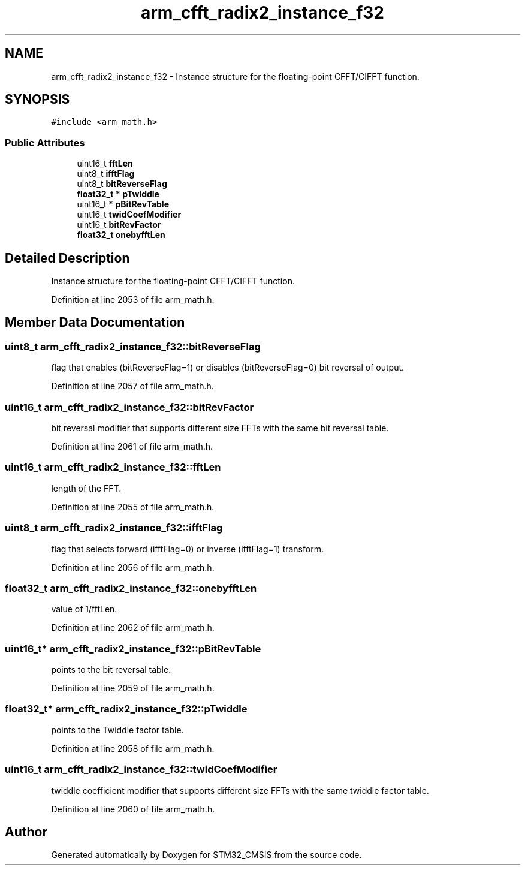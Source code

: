 .TH "arm_cfft_radix2_instance_f32" 3 "Sun Apr 16 2017" "STM32_CMSIS" \" -*- nroff -*-
.ad l
.nh
.SH NAME
arm_cfft_radix2_instance_f32 \- Instance structure for the floating-point CFFT/CIFFT function\&.  

.SH SYNOPSIS
.br
.PP
.PP
\fC#include <arm_math\&.h>\fP
.SS "Public Attributes"

.in +1c
.ti -1c
.RI "uint16_t \fBfftLen\fP"
.br
.ti -1c
.RI "uint8_t \fBifftFlag\fP"
.br
.ti -1c
.RI "uint8_t \fBbitReverseFlag\fP"
.br
.ti -1c
.RI "\fBfloat32_t\fP * \fBpTwiddle\fP"
.br
.ti -1c
.RI "uint16_t * \fBpBitRevTable\fP"
.br
.ti -1c
.RI "uint16_t \fBtwidCoefModifier\fP"
.br
.ti -1c
.RI "uint16_t \fBbitRevFactor\fP"
.br
.ti -1c
.RI "\fBfloat32_t\fP \fBonebyfftLen\fP"
.br
.in -1c
.SH "Detailed Description"
.PP 
Instance structure for the floating-point CFFT/CIFFT function\&. 
.PP
Definition at line 2053 of file arm_math\&.h\&.
.SH "Member Data Documentation"
.PP 
.SS "uint8_t arm_cfft_radix2_instance_f32::bitReverseFlag"
flag that enables (bitReverseFlag=1) or disables (bitReverseFlag=0) bit reversal of output\&. 
.PP
Definition at line 2057 of file arm_math\&.h\&.
.SS "uint16_t arm_cfft_radix2_instance_f32::bitRevFactor"
bit reversal modifier that supports different size FFTs with the same bit reversal table\&. 
.PP
Definition at line 2061 of file arm_math\&.h\&.
.SS "uint16_t arm_cfft_radix2_instance_f32::fftLen"
length of the FFT\&. 
.PP
Definition at line 2055 of file arm_math\&.h\&.
.SS "uint8_t arm_cfft_radix2_instance_f32::ifftFlag"
flag that selects forward (ifftFlag=0) or inverse (ifftFlag=1) transform\&. 
.PP
Definition at line 2056 of file arm_math\&.h\&.
.SS "\fBfloat32_t\fP arm_cfft_radix2_instance_f32::onebyfftLen"
value of 1/fftLen\&. 
.PP
Definition at line 2062 of file arm_math\&.h\&.
.SS "uint16_t* arm_cfft_radix2_instance_f32::pBitRevTable"
points to the bit reversal table\&. 
.PP
Definition at line 2059 of file arm_math\&.h\&.
.SS "\fBfloat32_t\fP* arm_cfft_radix2_instance_f32::pTwiddle"
points to the Twiddle factor table\&. 
.PP
Definition at line 2058 of file arm_math\&.h\&.
.SS "uint16_t arm_cfft_radix2_instance_f32::twidCoefModifier"
twiddle coefficient modifier that supports different size FFTs with the same twiddle factor table\&. 
.PP
Definition at line 2060 of file arm_math\&.h\&.

.SH "Author"
.PP 
Generated automatically by Doxygen for STM32_CMSIS from the source code\&.

